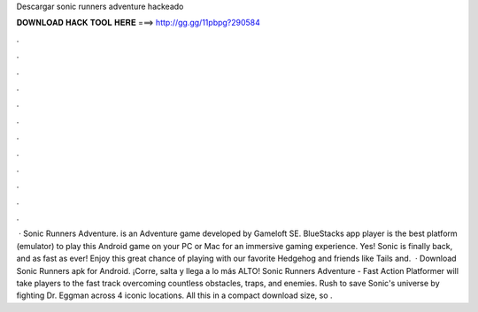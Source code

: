 Descargar sonic runners adventure hackeado

𝐃𝐎𝐖𝐍𝐋𝐎𝐀𝐃 𝐇𝐀𝐂𝐊 𝐓𝐎𝐎𝐋 𝐇𝐄𝐑𝐄 ===> http://gg.gg/11pbpg?290584

.

.

.

.

.

.

.

.

.

.

.

.

 · Sonic Runners Adventure. is an Adventure game developed by Gameloft SE. BlueStacks app player is the best platform (emulator) to play this Android game on your PC or Mac for an immersive gaming experience. Yes! Sonic is finally back, and as fast as ever! Enjoy this great chance of playing with our favorite Hedgehog and friends like Tails and.  · Download Sonic Runners apk for Android. ¡Corre, salta y llega a lo más ALTO! Sonic Runners Adventure - Fast Action Platformer will take players to the fast track overcoming countless obstacles, traps, and enemies. Rush to save Sonic's universe by fighting Dr. Eggman across 4 iconic locations. All this in a compact download size, so .